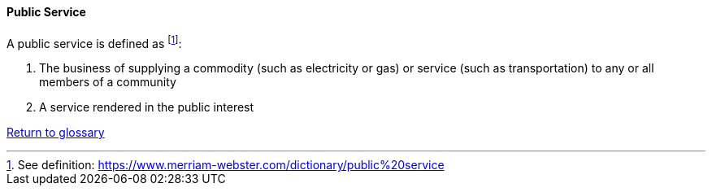 [[public-service]]
==== Public Service

A public service is defined as footnote:[See definition: https://www.merriam-webster.com/dictionary/public%20service]:

. The business of supplying a commodity (such as electricity or gas) or service (such as transportation) to any or all members of a community
. A service rendered in the public interest

link:/docs/glossary/glossary.html[Return to glossary]  

